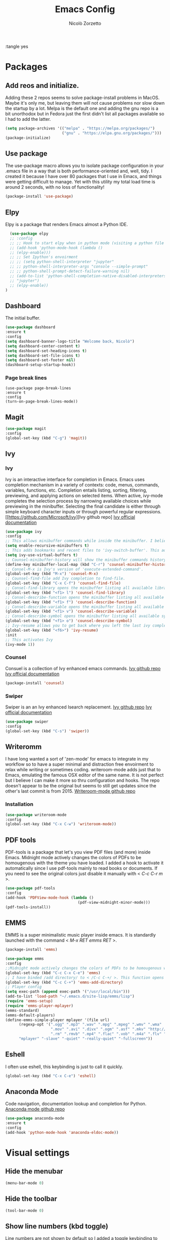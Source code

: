 :tangle yes
#+AUTHOR: Nicolò Zorzetto
#+TITLE: Emacs Config

* Packages
** Add reos and initialize.
Adding these 2 repos seems to solve package-install problems in MacOS. Maybe it's only me, but leaving them will not cause problems nor slow down the startup by a lot.
Melpa is the default one and adding the gnu repo is a bit unorthodox but in Fedora just the first didn't list all packages available so I had to add the latter.
#+BEGIN_SRC emacs-lisp
(setq package-archives '(("melpa" . "https://melpa.org/packages/")
                         ("gnu" . "https://elpa.gnu.org/packages/")))
(package-initialize)
#+END_SRC

#+RESULTS:

** Use package
The use-package macro allows you to isolate package configuration in your .emacs file in a way that is both performance-oriented and, well, tidy. I created it because I have over 80 packages that I use in Emacs, and things were getting difficult to manage. Yet with this utility my total load time is around 2 seconds, with no loss of functionality!
#+BEGIN_SRC emacs-lisp
(package-install 'use-package)
#+END_SRC

#+RESULTS:
: ‘use-package’ is already installed

** Elpy
Elpy is a package that renders Emacs almost a Python IDE.
#+BEGIN_SRC emacs-lisp
  (use-package elpy
  ;; :config
  ;; ;; Hook to start elpy when in python mode (visiting a python file or buffer)
  ;; (add-hook 'python-mode-hook (lambda ()
  ;; (elpy-enable)))
  ;; ;; Set Ipython's envoirment
  ;; ;; (setq python-shell-interpreter "jupyter"
  ;; ;; python-shell-interpreter-args "console --simple-prompt"
  ;; ;; python-shell-prompt-detect-failure-warning nil)
  ;; (add-to-list 'python-shell-completion-native-disabled-interpreters
  ;; "jupyter")
  ;; (elpy-enable))
)
#+END_SRC

#+RESULTS:
: t

** Dashboard
The initial buffer.
#+BEGIN_SRC emacs-lisp
(use-package dashboard
:ensure t
:config
(setq dashboard-banner-logo-title "Welcome back, Nicolò")
(setq dashboard-center-content t)
(setq dashboard-set-heading-icons t)
(setq dashboard-set-file-icons t)
(setq dashboard-set-footer nil)
(dashboard-setup-startup-hook))
#+END_SRC

#+RESULTS:
: t
*** Page break lines

#+BEGIN_SRC
(use-package page-break-lines
:ensure t
:config
(turn-on-page-break-lines-mode))
#+END_SRC
** Magit

#+BEGIN_SRC emacs-lisp
(use-package magit
:config
(global-set-key (kbd "C-g") 'magit))
#+END_SRC

#+RESULTS:

** Ivy
*** Ivy
Ivy is an interactive interface for completion in Emacs. Emacs uses completion mechanism in a variety of contexts: code, menus, commands, variables, functions, etc. Completion entails listing, sorting, filtering, previewing, and applying actions on selected items. When active, ivy-mode completes the selection process by narrowing available choices while previewing in the minibuffer. Selecting the final candidate is either through simple keyboard character inputs or through powerful regular expressions.
[[https://github.com/Microsoft/ivy][Ivy github repo]
[[https://oremacs.com/swiper/][Ivy official documentation]]
#+BEGIN_SRC emacs-lisp
(use-package ivy
:config
;; This allows minibuffer commands while inside the minibuffer. I believe my Ivy settings use it quite a bit.
(setq enable-recursive-minibuffers t)
;; This adds bookmarks and recent files to 'ivy-switch-buffer'. This adds a bit of initial load time but is pretty useful in my opinion.
(setq ivy-use-virtual-buffers t)
;; Counsel-minibuffer-history will show the minibuffer commands history. The keybinding only works when inside the minibuffer.
(define-key minibuffer-local-map (kbd "C-r") 'counsel-minibuffer-history)
;; Consel-M-x is Ivy's version of 'execute-extended-command'. 
(global-set-key (kbd "M-x") 'counsel-M-x)
;; Counsel-find-file add Ivy completion to find-file.
(global-set-key (kbd "C-x C-f") 'counsel-find-file)
;; Consel-find-library opens the minibuffer listing all available libraries (often associated with packages) and lets you search and select one opening it's source code.
(global-set-key (kbd "<f1> l") 'counsel-find-library)
;; Consel-describe-function opens the minibuffer listing all available functions and opens the documentation page for the one you select.
(global-set-key (kbd "<f1> f") 'counsel-describe-function)
;; Consel-describe-variable opens the minibuffer listing all available variables and opens the documentation page for the one you select.
(global-set-key (kbd "<f1> v") 'counsel-describe-variable)
;; Consel-describe-symbol opens the minibuffer listing all available symbols and opens the documentation page for the one you select.
(global-set-key (kbd "<f1> o") 'counsel-describe-symbol)
;; Ivy-resume allows you to get back where you left the last ivy completion.
(global-set-key (kbd "<f6>") 'ivy-resume)
:init
;; This activates Ivy
(ivy-mode 1))
#+END_SRC

#+RESULTS:
: t

*** Counsel
Consuel is a collection of Ivy enhanced emacs commands.
[[https://github.com/Microsoft/ivy][Ivy github repo]]
[[https://oremacs.com/swiper/][Ivy official documentation]]
#+BEGIN_SRC emacs-lisp
(package-install 'counsel)
#+END_SRC

#+RESULTS:
: ‘counsel’ is already installed

*** Swiper
Swiper is an an Ivy enhanced Isearch replacement.
[[https://github.com/Microsoft/ivy][Ivy github repo]]
[[https://oremacs.com/swiper/][Ivy official documentation]]
#+BEGIN_SRC emacs-lisp
(use-package swiper
:config
(global-set-key (kbd "C-s") 'swiper))
#+END_SRC
** Writeromm
I have long wanted a sort of 'zen-mode' for emacs to integrate in my workflow so to have a super minimal and distraction free envoirment to relax while writing or sometimes coding.
writeroom-mode adds just that to Emacs, emulating the famous OSX editor of the same name. It is not perfect but I believe I can make it more so thru configuration and hooks.
The repo doesn't appear to be the original but seems to still get updates since the other's last commit is from 2015.
[[https://github.com/joostkremers/writeroom-mode][Writeroom-mode github repo]]
*** Installation
#+BEGIN_SRC emacs-lisp
(use-package writeroom-mode
:config
(global-set-key (kbd "C-x C-w") 'writeroom-mode))
#+END_SRC

#+RESULTS:
: t

** PDF tools
PDF-tools is a package that let's you view PDF files (and more) inside Emacs.
Midnight mode actively changes the colors of PDFs to be homougenous with the theme you have loaded. 
I added a hook to activate it automatically since I use pdf-tools mainly to read books or documents. If you need to see the original colors just disable it manually with < /C-c C-r m/ >.
#+BEGIN_SRC emacs-lisp
(use-package pdf-tools
:config
(add-hook 'PDFView-mode-hook (lambda ()
                                (pdf-view-midnight-minor-mode)))
(pdf-tools-install))
#+END_SRC

#+RESULTS:
: t

** EMMS
EMMS is a super minimalistic music player inside emacs. It is standardly launched with the command < /M-x RET emms RET/ >.
#+BEGIN_SRC emacs-lisp
(package-install 'emms)

(use-package emms
:config 
;;Midnight mode actively changes the colors of PDFs to be homougenous with the theme you have loaded. I added a hook to activate it automatically since I use pdf-tools mainly to read books or documents. If you need to see the original colors just disable it manually with < /C-c C-r m/ >.
(global-set-key (kbd "C-c C-x C-e") 'emms)
;; I have binded /add directory/ to < /C-c C-+/ >. This function opens the minubuffer prompting for a directory and add to emms all music files contained in it.
(global-set-key (kbd "C-c C-+") 'emms-add-directory)
;; Player config
(setq exec-path (append exec-path '("/usr/local/bin")))
(add-to-list 'load-path "~/.emacs.d/site-lisp/emms/lisp")
(require 'emms-setup)
(require 'emms-player-mplayer)
(emms-standard)
(emms-default-players)
(define-emms-simple-player mplayer '(file url)
      (regexp-opt '(".ogg" ".mp3" ".wav" ".mpg" ".mpeg" ".wmv" ".wma"
                    ".mov" ".avi" ".divx" ".ogm" ".asf" ".mkv" "http://" "mms://"
                    ".rm" ".rmvb" ".mp4" ".flac" ".vob" ".m4a" ".flv" ".ogv" ".pls"))
      "mplayer" "-slave" "-quiet" "-really-quiet" "-fullscreen"))
#+END_SRC

#+RESULTS:
: t
** Eshell
I often use eshell, this keybinding is just to call it quickly.
#+BEGIN_SRC emacs-lisp
(global-set-key (kbd "C-x C-e") 'eshell)
#+END_SRC 

#+RESULTS:
: eshell

** Anaconda Mode
Code navigation, documentation lookup and completion for Python.
[[https://github.com/pythonic-emacs/anaconda-mode][Anaconda mode github repo]]
#+BEGIN_SRC emacs-lisp
(use-package anaconda-mode
:ensure t
:config
(add-hook 'python-mode-hook 'anaconda-eldoc-mode))
#+END_SRC

#+RESULTS:
: t

* Visual settings
** Hide the menubar
#+BEGIN_SRC emacs-lisp
(menu-bar-mode 0)
#+END_SRC

#+RESULTS:

** Hide the toolbar
#+BEGIN_SRC emacs-lisp
(tool-bar-mode 0)
#+END_SRC

#+RESULTS:

** Show line numbers (kbd toggle)
Line numbers are not shown by default so I added a toggle keybinding to show/hide them with < /C-x C-l/ >
#+BEGIN_SRC emacs-lisp
(global-set-key (kbd "C-x C-l") 'global-display-line-numbers-mode)
#+END_SRC

#+RESULTS:
: global-display-line-numbers-mode

** Visual line mode
Visual line mode makes line-dependent commands act on visual lines instead of logical ones (so separating wrapped lines). 
#+BEGIN_SRC emacs-lisp
(global-visual-line-mode 1)
#+END_SRC

#+RESULTS:
: t

** [theme] spacemacs-dark
Simple and pretty minimal theme that works well with my DWM config.
#+BEGIN_SRC emacs-lisp
(load-theme 'poet-dark t)
#+END_SRC

#+RESULTS:
: t

* Org-mode settings
** Agenda settings
*** Set agenda files
#+BEGIN_SRC emacs-lisp
(require 'org)
(setq org-agenda-files (list "~/Documents/org/agenda.org"))
#+END_SRC

#+RESULTS:
: ~/Documents/org/agenda.org

*** Agenda KBD
#+BEGIN_SRC emacs-lisp
(global-set-key (kbd "C-x C-a") 'org-agenda)
#+END_SRC

#+RESULTS:
: org-agenda

* Keybindings specific to Italian Keyboards
Using the Italian keyboard layout and emacs can be troublesome. 
In GNU/Linux systems these are taken care of by default, with the exception of the tidle ("~"),  but in MacOS and Windows(?) they are noy. 
Leaving these even if you run GNU/Linux should not cause any problem or warning.
If you use another layout simply put your curson on the "* Keybindings specific to Italian Keyboards" line and press "C-c C-x C-w" to delete the whole entry. This also works with any entry in any org-document.
[[https://www.gnu.org/software/emacs/manual/html_node/elisp/Key-Binding-Commands.html][Manual article on keybindings]]
** Insert "~"
On italian keyboards the tidle ("~") is inserted with 'Alt+5'. This command makes it possible to do so.
#+BEGIN_SRC emacs-lisp
(global-set-key (kbd "M-5") "~")
#+END_SRC
** Insert "#"
On italian keyboards the pound sign, also called octothorpe or hashtag, ("#") is inserted with 'Alt+à'. This command makes it possible to do so.
#+BEGIN_SRC emacs-lisp
(global-set-key (kbd "M-à") "#")
#+END_SRC
** Insert "[" and "]"
On italian keyboards the square parentheses are inserted with 'Alt+è' or 'Alt++'. This command makes it possible to do so.
#+BEGIN_SRC emacs-lisp
(global-set-key (kbd "M-è") "[")
(global-set-key (kbd "M-+") "]")
#+END_SRC
** Insert "{" and "}"
On italian keyboards the curly parentheses are inserted with 'Alt+é' or 'Alt+*'. This command makes it possible to do so.
#+BEGIN_SRC emacs-lisp
(global-set-key (kbd "M-é") "{")
(global-set-key (kbd "M-*") "}")
#+END_SRC
* Misc

#+BEGIN_SRC emacs-lisp
  ;; (defun dashboard-refresh-buffer ()
  ;;   (when (get-buffer dashboard-buffer-name)
  ;;     (kill-buffer dashboard-buffer-name))
  ;;   (dashboard-insert-startupify-lists)
  ;;   (switch-to-buffer dashboard-buffer-name))
#+END_SRC
